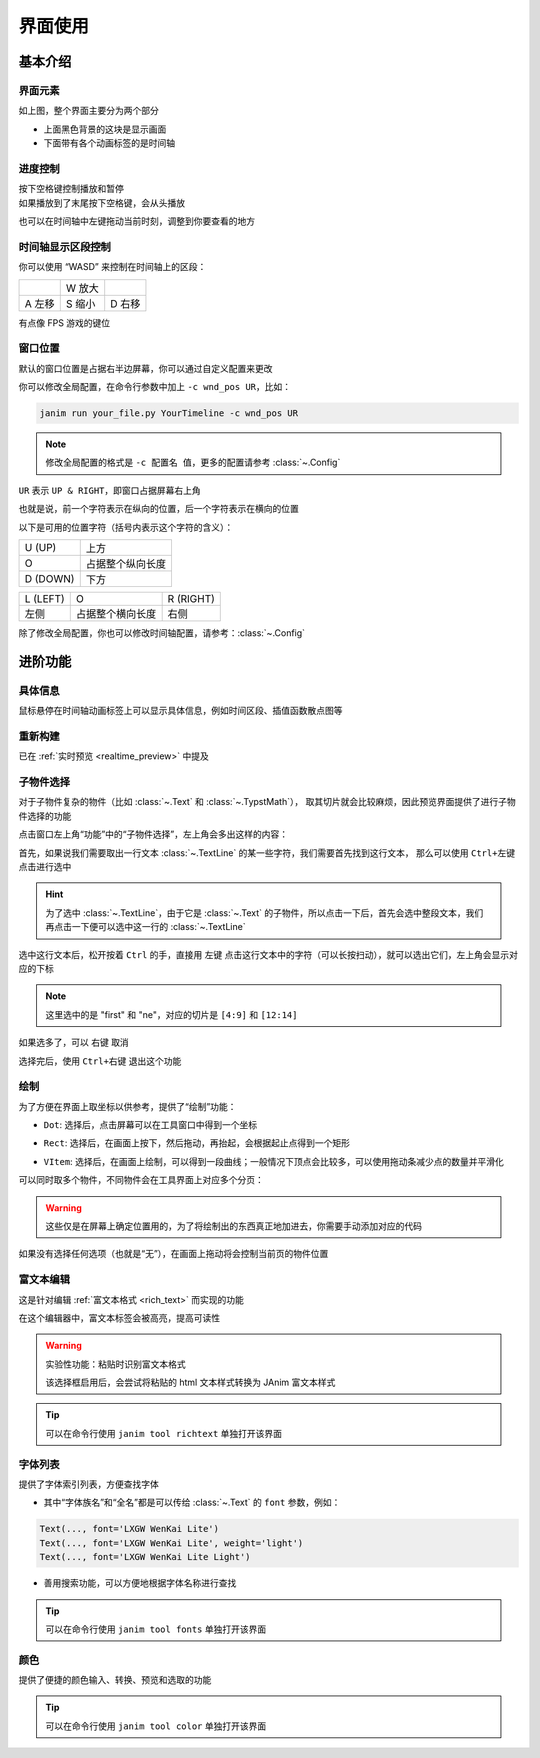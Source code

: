 界面使用
============

基本介绍
------------

界面元素
~~~~~~~~~~~~

.. image:: /_static/images/use_gui.png
    :align: center
    :scale: 50%

如上图，整个界面主要分为两个部分

- 上面黑色背景的这块是显示画面
- 下面带有各个动画标签的是时间轴

进度控制
~~~~~~~~~~~

| 按下空格键控制播放和暂停
| 如果播放到了末尾按下空格键，会从头播放

也可以在时间轴中左键拖动当前时刻，调整到你要查看的地方

时间轴显示区段控制
~~~~~~~~~~~~~~~~~~~~~~~~

你可以使用 “WASD” 来控制在时间轴上的区段：

.. list-table::

    *   -
        -   W 放大
        -
    *   -   A 左移
        -   S 缩小
        -   D 右移

有点像 FPS 游戏的键位

窗口位置
~~~~~~~~~~~~

默认的窗口位置是占据右半边屏幕，你可以通过自定义配置来更改

你可以修改全局配置，在命令行参数中加上 ``-c wnd_pos UR``，比如：

.. code-block:: sh

    janim run your_file.py YourTimeline -c wnd_pos UR

.. note::

    修改全局配置的格式是 ``-c 配置名 值``，更多的配置请参考 :class:`~.Config`

``UR`` 表示 ``UP & RIGHT``，即窗口占据屏幕右上角

也就是说，前一个字符表示在纵向的位置，后一个字符表示在横向的位置

以下是可用的位置字符（括号内表示这个字符的含义）：

.. list-table::

    *   -   U (UP)
        -   上方
    *   -   O
        -   占据整个纵向长度
    *   -   D (DOWN)
        -   下方

.. list-table::

    *   -   L (LEFT)
        -   O
        -   R (RIGHT)
    *   -   左侧
        -   占据整个横向长度
        -   右侧

除了修改全局配置，你也可以修改时间轴配置，请参考：:class:`~.Config`

进阶功能
------------

具体信息
~~~~~~~~~~~~

鼠标悬停在时间轴动画标签上可以显示具体信息，例如时间区段、插值函数散点图等

.. image:: /_static/images/hover_at_timeline.png
    :align: center
    :scale: 50%

重新构建
~~~~~~~~~~~~

已在 :ref:`实时预览 <realtime_preview>` 中提及

.. _subitem_selector:

子物件选择
~~~~~~~~~~~~

对于子物件复杂的物件（比如 :class:`~.Text` 和 :class:`~.TypstMath`），
取其切片就会比较麻烦，因此预览界面提供了进行子物件选择的功能

点击窗口左上角“功能”中的“子物件选择”，左上角会多出这样的内容：

.. image:: /_static/images/subitem_selector1.png
    :align: center
    :scale: 65%

首先，如果说我们需要取出一行文本 :class:`~.TextLine` 的某一些字符，我们需要首先找到这行文本，
那么可以使用 ``Ctrl+左键`` 点击进行选中

.. hint::

    为了选中 :class:`~.TextLine`，由于它是 :class:`~.Text` 的子物件，所以点击一下后，首先会选中整段文本，我们再点击一下便可以选中这一行的 :class:`~.TextLine`

.. image:: /_static/images/subitem_selector2.png
    :align: center
    :scale: 65%

选中这行文本后，松开按着 ``Ctrl`` 的手，直接用 ``左键`` 点击这行文本中的字符（可以长按扫动），就可以选出它们，左上角会显示对应的下标

.. image:: /_static/images/subitem_selector3.png
    :align: center
    :scale: 65%

.. note::

    这里选中的是 "first" 和 "ne"，对应的切片是 ``[4:9]`` 和 ``[12:14]``

如果选多了，可以 ``右键`` 取消

选择完后，使用 ``Ctrl+右键`` 退出这个功能

绘制
~~~~~~~~~~~

为了方便在界面上取坐标以供参考，提供了“绘制”功能：

- ``Dot``: 选择后，点击屏幕可以在工具窗口中得到一个坐标

.. image:: /_static/images/f_draw_dot.png
    :align: center
    :scale: 50%

- ``Rect``: 选择后，在画面上按下，然后拖动，再抬起，会根据起止点得到一个矩形

.. image:: /_static/images/f_draw_rect.png
    :align: center
    :scale: 50%

- ``VItem``: 选择后，在画面上绘制，可以得到一段曲线；一般情况下顶点会比较多，可以使用拖动条减少点的数量并平滑化

.. image:: /_static/images/f_draw_vitem.png
    :align: center
    :scale: 50%

可以同时取多个物件，不同物件会在工具界面上对应多个分页：

.. image:: /_static/images/f_draw_pages.png
    :align: center
    :scale: 50%

.. warning::

    这些仅是在屏幕上确定位置用的，为了将绘制出的东西真正地加进去，你需要手动添加对应的代码

如果没有选择任何选项（也就是“无”），在画面上拖动将会控制当前页的物件位置

富文本编辑
~~~~~~~~~~~~

这是针对编辑 :ref:`富文本格式 <rich_text>` 而实现的功能

在这个编辑器中，富文本标签会被高亮，提高可读性

.. warning::

    实验性功能：粘贴时识别富文本格式

    该选择框启用后，会尝试将粘贴的 html 文本样式转换为 JAnim 富文本样式

.. tip::

    可以在命令行使用 ``janim tool richtext`` 单独打开该界面

字体列表
~~~~~~~~~~~~~

.. image:: /_static/images/font_table.png
    :align: center
    :scale: 65%

提供了字体索引列表，方便查找字体

- 其中“字体族名”和“全名”都是可以传给 :class:`~.Text` 的 ``font`` 参数，例如：

.. code-block:: python

    Text(..., font='LXGW WenKai Lite')
    Text(..., font='LXGW WenKai Lite', weight='light')
    Text(..., font='LXGW WenKai Lite Light')

- 善用搜索功能，可以方便地根据字体名称进行查找

.. tip::

    可以在命令行使用 ``janim tool fonts`` 单独打开该界面

颜色
~~~~~~~~~~~

.. image:: /_static/images/color_table.png
    :align: center
    :scale: 65%

提供了便捷的颜色输入、转换、预览和选取的功能

.. tip::

    可以在命令行使用 ``janim tool color`` 单独打开该界面
